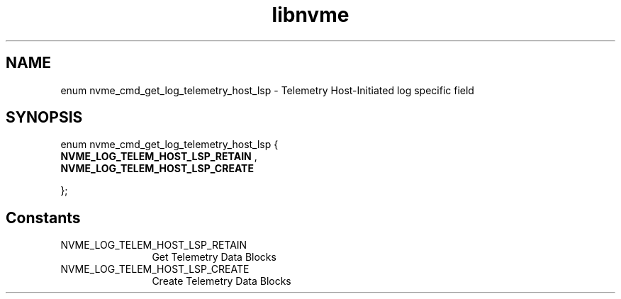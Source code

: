 .TH "libnvme" 9 "enum nvme_cmd_get_log_telemetry_host_lsp" "September 2023" "API Manual" LINUX
.SH NAME
enum nvme_cmd_get_log_telemetry_host_lsp \- Telemetry Host-Initiated log specific field
.SH SYNOPSIS
enum nvme_cmd_get_log_telemetry_host_lsp {
.br
.BI "    NVME_LOG_TELEM_HOST_LSP_RETAIN"
, 
.br
.br
.BI "    NVME_LOG_TELEM_HOST_LSP_CREATE"

};
.SH Constants
.IP "NVME_LOG_TELEM_HOST_LSP_RETAIN" 12
Get Telemetry Data Blocks
.IP "NVME_LOG_TELEM_HOST_LSP_CREATE" 12
Create Telemetry Data Blocks
